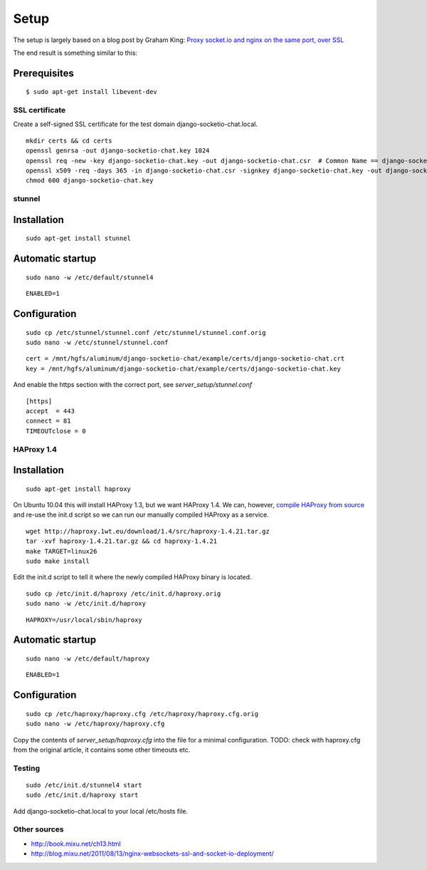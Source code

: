 =====
Setup
=====

The setup is largely based on a blog post by Graham King:
`Proxy socket.io and nginx on the same port, over SSL <http://www.darkcoding.net/software/proxy-socket-io-and-nginx-on-the-same-port-over-ssl/>`_

The end result is something similar to this:

.. image:: http://www.darkcoding.net/files/2011/12/socketio_web_same_port.png


Prerequisites
-------------

::

    $ sudo apt-get install libevent-dev


---------------
SSL certificate
---------------

Create a self-signed SSL certificate for the test domain django-socketio-chat.local.

::

    mkdir certs && cd certs
    openssl genrsa -out django-socketio-chat.key 1024
    openssl req -new -key django-socketio-chat.key -out django-socketio-chat.csr  # Common Name == django-socketio-chat.local
    openssl x509 -req -days 365 -in django-socketio-chat.csr -signkey django-socketio-chat.key -out django-socketio-chat.crt
    chmod 600 django-socketio-chat.key


-------
stunnel
-------

Installation
------------

::

    sudo apt-get install stunnel


Automatic startup
-----------------

::

    sudo nano -w /etc/default/stunnel4

::

    ENABLED=1


Configuration
-------------

::

    sudo cp /etc/stunnel/stunnel.conf /etc/stunnel/stunnel.conf.orig
    sudo nano -w /etc/stunnel/stunnel.conf

::

    cert = /mnt/hgfs/aluminum/django-socketio-chat/example/certs/django-socketio-chat.crt
    key = /mnt/hgfs/aluminum/django-socketio-chat/example/certs/django-socketio-chat.key


And enable the https section with the correct port, see `server_setup/stunnel.conf`

::

    [https]
    accept  = 443
    connect = 81
    TIMEOUTclose = 0


-----------
HAProxy 1.4
-----------

Installation
------------

::

    sudo apt-get install haproxy


On Ubuntu 10.04 this will install HAProxy 1.3, but we want HAProxy 1.4.
We can, however, `compile HAProxy from source <http://www.networkinghowtos.com/howto/compile-haproxy-from-source-on-ubuntu/>`_
and re-use the init.d script so we can run our manually compiled HAProxy as a service.

::

    wget http://haproxy.1wt.eu/download/1.4/src/haproxy-1.4.21.tar.gz
    tar -xvf haproxy-1.4.21.tar.gz && cd haproxy-1.4.21
    make TARGET=linux26
    sudo make install


Edit the init.d script to tell it where the newly compiled HAProxy binary is located.

::

    sudo cp /etc/init.d/haproxy /etc/init.d/haproxy.orig
    sudo nano -w /etc/init.d/haproxy

::

    HAPROXY=/usr/local/sbin/haproxy


Automatic startup
-----------------

::

    sudo nano -w /etc/default/haproxy

::

    ENABLED=1


Configuration
-------------

::

    sudo cp /etc/haproxy/haproxy.cfg /etc/haproxy/haproxy.cfg.orig
    sudo nano -w /etc/haproxy/haproxy.cfg


Copy the contents of `server_setup/haproxy.cfg` into the file for a minimal configuration.
TODO: check with haproxy.cfg from the original article, it contains some other timeouts etc.


-------
Testing
-------

::

    sudo /etc/init.d/stunnel4 start
    sudo /etc/init.d/haproxy start


Add django-socketio-chat.local to your local /etc/hosts file.


-------------
Other sources
-------------

* `http://book.mixu.net/ch13.html <http://book.mixu.net/ch13.html>`_
* `http://blog.mixu.net/2011/08/13/nginx-websockets-ssl-and-socket-io-deployment/ <http://blog.mixu.net/2011/08/13/nginx-websockets-ssl-and-socket-io-deployment/>`_
